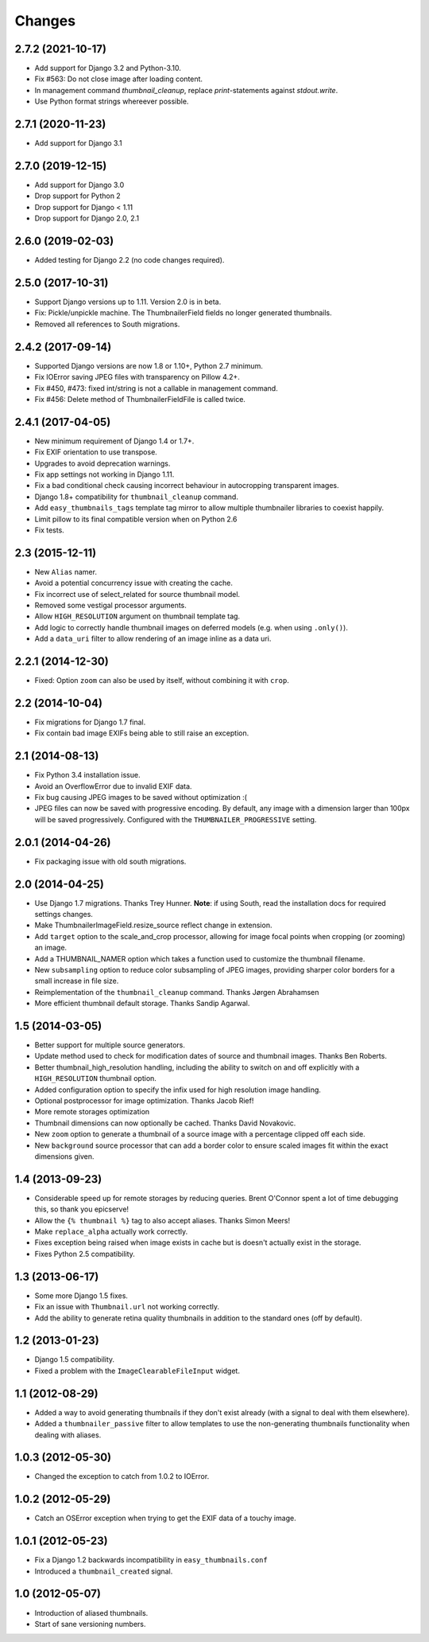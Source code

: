 Changes
=======

2.7.2 (2021-10-17)
------------------

* Add support for Django 3.2 and Python-3.10.
* Fix #563: Do not close image after loading content.
* In management command `thumbnail_cleanup`, replace `print`-statements against `stdout.write`.
* Use Python format strings whereever possible.


2.7.1 (2020-11-23)
------------------

* Add support for Django 3.1


2.7.0 (2019-12-15)
------------------

* Add support for Django 3.0
* Drop support for Python 2
* Drop support for Django < 1.11
* Drop support for Django 2.0, 2.1

2.6.0 (2019-02-03)
------------------

* Added testing for Django 2.2 (no code changes required).

2.5.0 (2017-10-31)
------------------

* Support Django versions up to 1.11. Version 2.0 is in beta.

* Fix: Pickle/unpickle machine. The ThumbnailerField fields no longer
  generated thumbnails.

* Removed all references to South migrations.


2.4.2 (2017-09-14)
------------------

* Supported Django versions are now 1.8 or 1.10+, Python 2.7 minimum.

* Fix IOError saving JPEG files with transparency on Pillow 4.2+.

* Fix #450, #473: fixed int/string is not a callable in management command.

* Fix #456: Delete method of ThumbnailerFieldFile is called twice.


2.4.1 (2017-04-05)
------------------

* New minimum requirement of Django 1.4 or 1.7+.

* Fix EXIF orientation to use transpose.

* Upgrades to avoid deprecation warnings.

* Fix app settings not working in Django 1.11.

* Fix a bad conditional check causing incorrect behaviour in autocropping
  transparent images.

* Django 1.8+ compatibility for ``thumbnail_cleanup`` command.

* Add ``easy_thumbnails_tags`` template tag mirror to allow multiple
  thumbnailer libraries to coexist happily.

* Limit pillow to its final compatible version when on Python 2.6

* Fix tests.

2.3 (2015-12-11)
----------------

* New ``Alias`` namer.

* Avoid a potential concurrency issue with creating the cache.

* Fix incorrect use of select_related for source thumbnail model.

* Removed some vestigal processor arguments.

* Allow ``HIGH_RESOLUTION`` argument on thumbnail template tag.

* Add logic to correctly handle thumbnail images on deferred models (e.g. when
  using ``.only()``).

* Add a ``data_uri`` filter to allow rendering of an image inline as a data
  uri.

2.2.1 (2014-12-30)
------------------

* Fixed: Option ``zoom`` can also be used by itself, without combining it with
  ``crop``.

2.2 (2014-10-04)
----------------

* Fix migrations for Django 1.7 final.

* Fix contain bad image EXIFs being able to still raise an exception.

2.1 (2014-08-13)
----------------

* Fix Python 3.4 installation issue.

* Avoid an OverflowError due to invalid EXIF data.

* Fix bug causing JPEG images to be saved without optimization :(

* JPEG files can now be saved with progressive encoding. By default, any image
  with a dimension larger than 100px will be saved progressively. Configured
  with the ``THUMBNAILER_PROGRESSIVE`` setting.

2.0.1 (2014-04-26)
------------------

* Fix packaging issue with old south migrations.

2.0 (2014-04-25)
----------------

* Use Django 1.7 migrations. Thanks Trey Hunner.
  **Note**: if using South, read the installation docs for required settings
  changes.

* Make ThumbnailerImageField.resize_source reflect change in extension.

* Add ``target`` option to the scale_and_crop processor, allowing for image
  focal points when cropping (or zooming) an image.

* Add a THUMBNAIL_NAMER option which takes a function used to customize
  the thumbnail filename.

* New ``subsampling`` option to reduce color subsampling of JPEG images,
  providing sharper color borders for a small increase in file size.

* Reimplementation of the ``thumbnail_cleanup`` command. Thanks Jørgen
  Abrahamsen

* More efficient thumbnail default storage. Thanks Sandip Agarwal.

1.5 (2014-03-05)
----------------

* Better support for multiple source generators.

* Update method used to check for modification dates of source and thumbnail
  images. Thanks Ben Roberts.

* Better thumbnail_high_resolution handling, including the ability to switch on
  and off explicitly with a ``HIGH_RESOLUTION`` thumbnail option.

* Added configuration option to specify the infix used for high resolution
  image handling.

* Optional postprocessor for image optimization. Thanks Jacob Rief!

* More remote storages optimization

* Thumbnail dimensions can now optionally be cached. Thanks David Novakovic.

* New ``zoom`` option to generate a thumbnail of a source image with a
  percentage clipped off each side.

* New ``background`` source processor that can add a border color to ensure
  scaled images fit within the exact dimensions given.

1.4 (2013-09-23)
----------------

* Considerable speed up for remote storages by reducing queries.
  Brent O'Connor spent a lot of time debugging this, so thank you epicserve!

* Allow the ``{% thumbnail %}`` tag to also accept aliases. Thanks Simon Meers!

* Make ``replace_alpha`` actually work correctly.

* Fixes exception being raised when image exists in cache but is doesn't
  actually exist in the storage.

* Fixes Python 2.5 compatibility.

1.3 (2013-06-17)
----------------

* Some more Django 1.5 fixes.

* Fix an issue with ``Thumbnail.url`` not working correctly.

* Add the ability to generate retina quality thumbnails in addition to the
  standard ones (off by default).

1.2 (2013-01-23)
----------------

* Django 1.5 compatibility.

* Fixed a problem with the ``ImageClearableFileInput`` widget.

1.1 (2012-08-29)
----------------

* Added a way to avoid generating thumbnails if they don't exist already (with
  a signal to deal with them elsewhere).

* Added a ``thumbnailer_passive`` filter to allow templates to use the
  non-generating thumbnails functionality when dealing with aliases.

1.0.3 (2012-05-30)
------------------

* Changed the exception to catch from 1.0.2 to IOError.

1.0.2 (2012-05-29)
------------------

* Catch an OSError exception when trying to get the EXIF data of a touchy
  image.

1.0.1 (2012-05-23)
------------------

* Fix a Django 1.2 backwards incompatibility in ``easy_thumbnails.conf``

* Introduced a ``thumbnail_created`` signal.

1.0 (2012-05-07)
----------------

* Introduction of aliased thumbnails.

* Start of sane versioning numbers.
